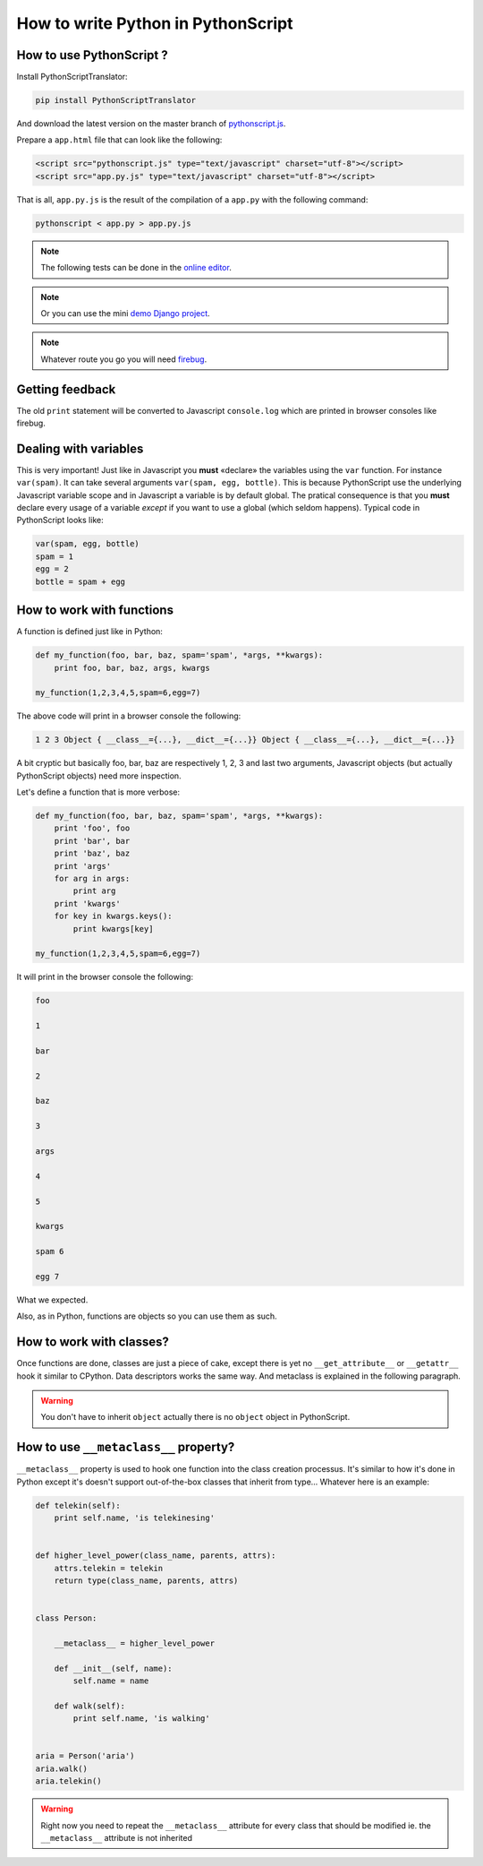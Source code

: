 How to write Python in PythonScript
===================================

How to use PythonScript ?
-------------------------

Install PythonScriptTranslator:

.. code-block:: sh

  pip install PythonScriptTranslator

And download the latest version on the master branch of `pythonscript.js <https://raw.github.com/amirouche/PythonScript/master/pythonscript.js>`_.

Prepare a ``app.html`` file that can look like the following:

.. code-block:: html

   <script src="pythonscript.js" type="text/javascript" charset="utf-8"></script>
   <script src="app.py.js" type="text/javascript" charset="utf-8"></script>

That is all, ``app.py.js`` is the result of the compilation of a ``app.py`` with the following command:

.. code-block:: sh

  pythonscript < app.py > app.py.js

.. note:: The following tests can be done in the `online editor <http://apppyjs.appspot.com/>`_.

.. note:: Or you can use the mini `demo Django project <https://github.com/amirouche/PythonScript/tree/master/django-demo>`_.

.. note:: Whatever route you go you will need `firebug <https://addons.mozilla.org/fr/firefox/addon/firebug/>`_.

Getting feedback
----------------

The old ``print`` statement will be converted to Javascript ``console.log`` which are printed in browser consoles like firebug.

Dealing with variables
----------------------

This is very important! Just like in Javascript you **must** «declare» the variables using the ``var`` function. For instance ``var(spam)``. It can take several arguments ``var(spam, egg, bottle)``. This is because PythonScript use the underlying Javascript variable scope and in Javascript a variable is by default global. The pratical consequence is that you **must** declare every usage of a variable *except* if you want to use a global (which seldom happens). Typical code in PythonScript looks like:

.. code-block:: python

   var(spam, egg, bottle)
   spam = 1
   egg = 2
   bottle = spam + egg


How to work with functions
--------------------------

A function is defined just like in Python:

.. code-block:: python

   def my_function(foo, bar, baz, spam='spam', *args, **kwargs):
       print foo, bar, baz, args, kwargs

   my_function(1,2,3,4,5,spam=6,egg=7)

The above code will print in a browser console the following:

.. code-block:: javascript

  1 2 3 Object { __class__={...}, __dict__={...}} Object { __class__={...}, __dict__={...}}

A bit cryptic but basically foo, bar, baz are respectively 1, 2, 3 and last two arguments, Javascript objects (but actually PythonScript objects) need more inspection.

Let's define a function that is more verbose:

.. code-block:: python

   def my_function(foo, bar, baz, spam='spam', *args, **kwargs):
       print 'foo', foo
       print 'bar', bar
       print 'baz', baz
       print 'args'
       for arg in args:
           print arg
       print 'kwargs'
       for key in kwargs.keys():
           print kwargs[key]

   my_function(1,2,3,4,5,spam=6,egg=7)

It will print in the browser console the following:

.. code-block:: javascript

  foo

  1

  bar

  2

  baz

  3

  args

  4

  5

  kwargs

  spam 6

  egg 7

What we expected.

Also, as in Python, functions are objects so you can use them as such.

.. versionchanged:: 0.7
   Added support for ``*`` and ``**`` in calling, pratically it means that given ``args`` a ``list`` and ``kwargs`` a ``dict`` you can use the following call ``function(*args, **kwargs)``.

How to work with classes?
-------------------------

Once functions are done, classes are just a piece of cake, except there is yet no ``__get_attribute__`` or ``__getattr__`` hook it similar to CPython. Data descriptors works the same way. And metaclass is explained in the following paragraph.

.. warning:: You don't have to inherit ``object`` actually there is no ``object`` object in PythonScript.


How to use ``__metaclass__`` property?
--------------------------------------

``__metaclass__`` property is used to hook one function into the class creation processus. It's similar to how it's done in Python except it's doesn't support out-of-the-box classes that inherit from type... Whatever here is an example:

.. code-block:: python

   def telekin(self):
       print self.name, 'is telekinesing'


   def higher_level_power(class_name, parents, attrs):
       attrs.telekin = telekin
       return type(class_name, parents, attrs)


   class Person:

       __metaclass__ = higher_level_power

       def __init__(self, name):
           self.name = name

       def walk(self):
           print self.name, 'is walking'


   aria = Person('aria')
   aria.walk()
   aria.telekin()


.. warning:: Right now you need to repeat the ``__metaclass__`` attribute for every class that should be modified ie. the ``__metaclass__`` attribute is not inherited
